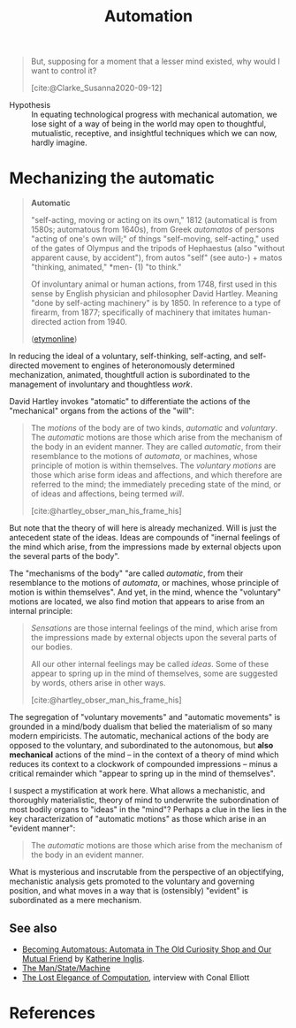 #+TITLE: Automation


#+begin_quote
But, supposing for a moment that a lesser mind existed, why would I want to
control it?

[cite:@Clarke_Susanna2020-09-12]
#+end_quote

- Hypothesis :: In equating technological progress with mechanical automation,
  we lose sight of a way of being in the world may open to thoughtful,
  mutualistic, receptive, and insightful techniques which we can now, hardly
  imagine.

* Mechanizing the automatic

#+begin_quote
*Automatic*

"self-acting, moving or acting on its own," 1812 (automatical is from 1580s;
automatous from 1640s), from Greek /automatos/ of persons "acting of one's own
will;" of things "self-moving, self-acting," used of the gates of Olympus and
the tripods of Hephaestus (also "without apparent cause, by accident"), from
autos "self" (see auto-) + matos "thinking, animated," *men- (1) "to think."

Of involuntary animal or human actions, from 1748, first used in this sense by
English physician and philosopher David Hartley. Meaning "done by self-acting
machinery" is by 1850. In reference to a type of firearm, from 1877;
specifically of machinery that imitates human-directed action from 1940.

([[https://www.etymonline.com/word/automatic?ref=etymonline_crossreference#etymonline_v_26762][etymonline]])
#+end_quote

In reducing the ideal of a voluntary, self-thinking, self-acting, and
self-directed movement to engines of heteronomously determined mechanization,
animated, thoughtfull action is subordinated to the management of involuntary
and thoughtless /work/.

David Hartley invokes "atomatic" to differentiate the actions of the
"mechanical" organs from the actions of the "will":

#+begin_quote
The /motions/ of the body are of two kinds, /automatic/ and /voluntary/. The
/automatic/ motions are those which arise from the mechanism of the body in an
evident manner. They are called /automatic/, from their resemblance to the
motions of /automata/, or machines, whose principle of motion is within
themselves. The /voluntary motions/ are those which arise form ideas and
affections, and which therefore are referred to the mind; the immediately
preceding state of the mind, or of ideas and affections, being termed /will/.

[cite:@hartley_obser_man_his_frame_his]
#+end_quote

But note that the theory of will here is already mechanized. Will is just the
antecedent state of the ideas. Ideas are compounds of "inernal feelings of the
mind which arise, from the impressions made by external objects upon the several
parts of the body".

The "mechanisms of the body" "are called /automatic/, from their resemblance to
the motions of /automata/, or machines, whose principle of motion is within
themselves". And yet, in the mind, whence the "voluntary" motions are located,
we also find motion that appears to arise from an internal principle:

#+begin_quote
/Sensations/ are those internal feelings of the mind, which arise from the
impressions made by external objects upon the several parts of our bodies.

All our other internal feelings may be called /ideas/. Some of these appear to
spring up in the mind of themselves, some are suggested by words, others arise
in other ways.


[cite:@hartley_obser_man_his_frame_his]
#+end_quote

The segregation of "voluntary movements" and "automatic movements" is grounded
in a mind/body dualism that belied the materialism of so many modern
empiricists. The automatic, mechanical actions of the body are opposed to the
voluntary, and subordinated to the autonomous, but *also mechanical* actions of
the mind -- in the context of a theory of mind which reduces its context to a
clockwork of compounded impressions -- minus a critical remainder which "appear
to spring up in the mind of themselves".

I suspect a mystification at work here. What allows a mechanistic, and
thoroughly materialistic, theory of mind to underwrite the subordination of most
bodily organs to "ideas" in the "mind"? Perhaps a clue in the lies in the key
characterization of "automatic motions" as those which arise in an "evident manner":

#+begin_quote
The /automatic/ motions are those which arise from the mechanism of the body in
an evident manner.
#+end_quote

What is mysterious and inscrutable from the perspective of an objectifying,
mechanistic analysis gets promoted to the voluntary and governing position, and
what moves in a way that is (ostensibly) "evident" is subordinated as a mere
mechanism.


** See also

- [[https://19.bbk.ac.uk/article/id/1726/download/pdf/][Becoming Automatous: Automata in The Old Curiosity Shop and Our Mutual Friend]]
  by [[https://www.ed.ac.uk/profile/katherine-inglis][Katherine Inglis]].
- [[file:man-state-machine.org][The Man/State/Machine]]
- [[https://www.typetheoryforall.com/2022/05/09/17-The-Lost-Elegance-of-Computation-(Conal-Elliott).html][The Lost Elegance of Computation]], interview with Conal Elliott

* References

#+PRINT_BIBLIOGRAPHY:
